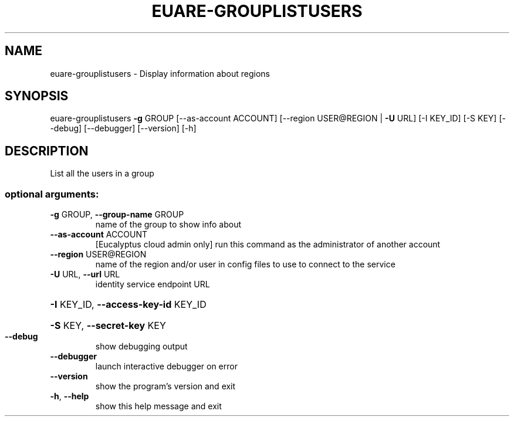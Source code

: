 .\" DO NOT MODIFY THIS FILE!  It was generated by help2man 1.40.12.
.TH EUARE-GROUPLISTUSERS "1" "May 2013" "euca2ools 3.0.0" "User Commands"
.SH NAME
euare-grouplistusers \- Display information about regions
.SH SYNOPSIS
euare\-grouplistusers \fB\-g\fR GROUP [\-\-as\-account ACCOUNT]
[\-\-region USER@REGION | \fB\-U\fR URL] [\-I KEY_ID]
[\-S KEY] [\-\-debug] [\-\-debugger] [\-\-version] [\-h]
.SH DESCRIPTION
List all the users in a group
.SS "optional arguments:"
.TP
\fB\-g\fR GROUP, \fB\-\-group\-name\fR GROUP
name of the group to show info about
.TP
\fB\-\-as\-account\fR ACCOUNT
[Eucalyptus cloud admin only] run this command as the
administrator of another account
.TP
\fB\-\-region\fR USER@REGION
name of the region and/or user in config files to use
to connect to the service
.TP
\fB\-U\fR URL, \fB\-\-url\fR URL
identity service endpoint URL
.HP
\fB\-I\fR KEY_ID, \fB\-\-access\-key\-id\fR KEY_ID
.HP
\fB\-S\fR KEY, \fB\-\-secret\-key\fR KEY
.TP
\fB\-\-debug\fR
show debugging output
.TP
\fB\-\-debugger\fR
launch interactive debugger on error
.TP
\fB\-\-version\fR
show the program's version and exit
.TP
\fB\-h\fR, \fB\-\-help\fR
show this help message and exit
